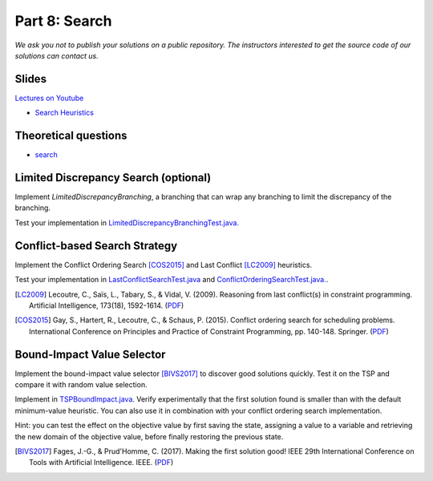 *****************************************************************
Part 8: Search
*****************************************************************

*We ask you not to publish your solutions on a public repository.
The instructors interested to get the source code of
our solutions can contact us.*

Slides
======


`Lectures on Youtube <https://youtube.com/playlist?list=PLq6RpCDkJMyrT4PlngDv0hQz_4JDgjto4>`_

* `Search Heuristics <https://www.icloud.com/keynote/0yqTbzWk8Qg7SJDNe9JLM8eug#08-black-box-search>`_

Theoretical questions
=====================


* `search <https://inginious.org/course/minicp/search>`_



Limited Discrepancy Search (optional)
=================================================================

Implement `LimitedDiscrepancyBranching`, a branching that can wrap any branching
to limit the discrepancy of the branching.

Test your implementation in `LimitedDiscrepancyBranchingTest.java. <https://bitbucket.org/minicp/minicp/src/HEAD/src/test/java/minicp/search/LimitedDiscrepancyBranchingTest.java?at=master>`_


Conflict-based Search Strategy
=================================================================


Implement the Conflict Ordering Search [COS2015]_ and Last Conflict [LC2009]_ heuristics.

Test your implementation in `LastConflictSearchTest.java <https://bitbucket.org/minicp/minicp/src/HEAD/src/test/java/minicp/search/LastConflictSearchTest.java?at=master>`_
and `ConflictOrderingSearchTest.java. <https://bitbucket.org/minicp/minicp/src/HEAD/src/test/java/minicp/search/ConflictOrderingSearchTest.java?at=master>`_.

.. [LC2009] Lecoutre, C., Saïs, L., Tabary, S., & Vidal, V. (2009). Reasoning from last conflict(s) in constraint programming. Artificial Intelligence, 173(18), 1592-1614. (`PDF <https://doi.org/10.1016/j.artint.2009.09.002>`_)

.. [COS2015] Gay, S., Hartert, R., Lecoutre, C., & Schaus, P. (2015). Conflict ordering search for scheduling problems. International Conference on Principles and Practice of Constraint Programming, pp. 140-148. Springer. (`PDF <https://doi.org/10.1007/978-3-319-23219-5_10>`_)


Bound-Impact Value Selector
=================================================================


Implement the bound-impact value selector [BIVS2017]_  to discover good solutions quickly.
Test it on the TSP and compare it with random value selection.


Implement in `TSPBoundImpact.java <https://bitbucket.org/minicp/minicp/src/HEAD/src/main/java/minicp/examples/TSPBoundImpact.java?at=master>`_.
Verify experimentally that the first solution found is smaller than with the default minimum-value heuristic.
You can also use it in combination with your conflict ordering search implementation.

Hint: you can test the effect on the objective value by first saving the state,
assigning a value to a variable and retrieving the new domain of the objective value, before finally restoring the
previous state.


.. [BIVS2017] Fages, J.-G., & Prud'Homme, C. (2017). Making the first solution good! IEEE 29th International Conference on Tools with Artificial Intelligence. IEEE. (`PDF <https://doi.org/10.1109/ICTAI.2017.00164>`_)
